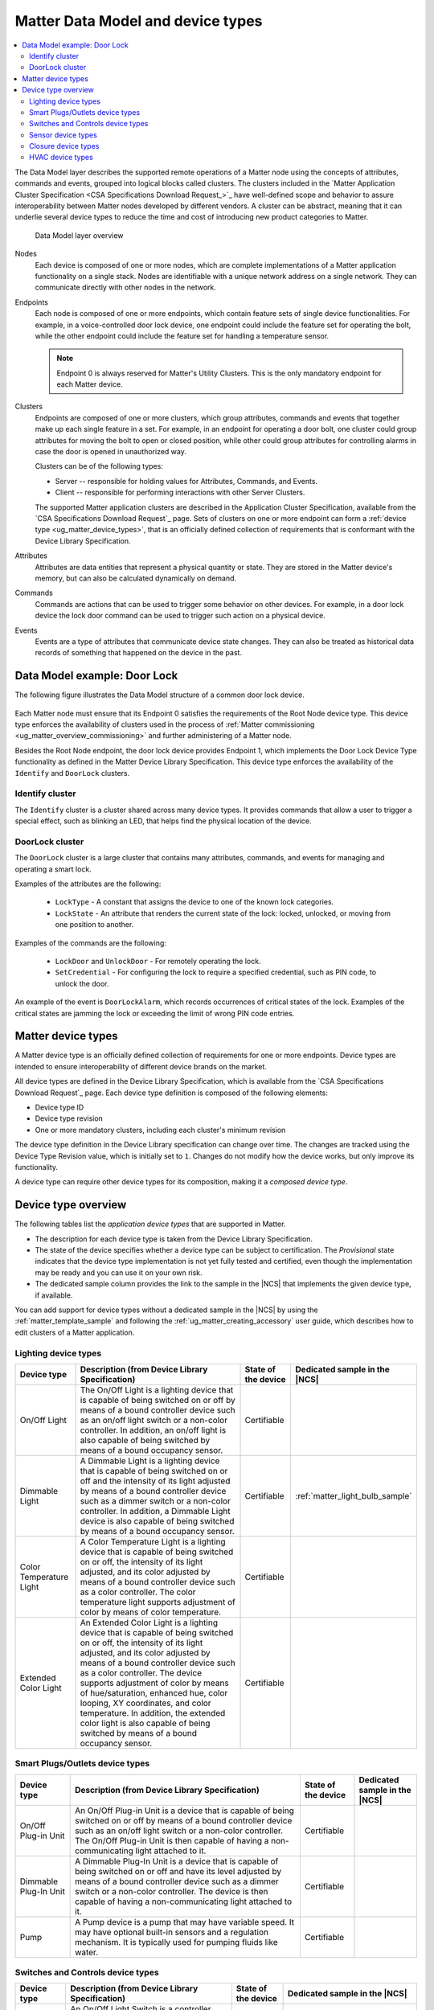 .. _ug_matter_overview_data_model:

Matter Data Model and device types
##################################

.. contents::
   :local:
   :depth: 2

.. ug_matter_data_model_desc_start

The Data Model layer describes the supported remote operations of a Matter node using the concepts of attributes, commands and events, grouped into logical blocks called clusters.
The clusters included in the `Matter Application Cluster Specification <CSA Specifications Download Request_>`_ have well-defined scope and behavior to assure interoperability between Matter nodes developed by different vendors.
A cluster can be abstract, meaning that it can underlie several device types to reduce the time and cost of introducing new product categories to Matter.

.. figure:: images/matter_components_DM.svg
   :alt: Data Model layer overview

   Data Model layer overview

.. ug_matter_data_model_desc_end

Nodes
   Each device is composed of one or more nodes, which are complete implementations of a Matter application functionality on a single stack.
   Nodes are identifiable with a unique network address on a single network.
   They can communicate directly with other nodes in the network.

Endpoints
   Each node is composed of one or more endpoints, which contain feature sets of single device functionalities.
   For example, in a voice-controlled door lock device, one endpoint could include the feature set for operating the bolt, while the other endpoint could include the feature set for handling a temperature sensor.

   .. note::
      Endpoint 0 is always reserved for Matter's Utility Clusters.
      This is the only mandatory endpoint for each Matter device.

Clusters
   Endpoints are composed of one or more clusters, which group attributes, commands and events that together make up each single feature in a set.
   For example, in an endpoint for operating a door bolt, one cluster could group attributes for moving the bolt to open or closed position, while other could group attributes for controlling alarms in case the door is opened in unauthorized way.

   Clusters can be of the following types:

   * Server -- responsible for holding values for Attributes, Commands, and Events.
   * Client -- responsible for performing interactions with other Server Clusters.

   The supported Matter application clusters are described in the Application Cluster Specification, available from the `CSA Specifications Download Request`_ page.
   Sets of clusters on one or more endpoint can form a :ref:`device type <ug_matter_device_types>`, that is an officially defined collection of requirements that is conformant with the Device Library Specification.

Attributes
   Attributes are data entities that represent a physical quantity or state.
   They are stored in the Matter device's memory, but can also be calculated dynamically on demand.

Commands
   Commands are actions that can be used to trigger some behavior on other devices.
   For example, in a door lock device the lock door command can be used to trigger such action on a physical device.

Events
   Events are a type of attributes that communicate device state changes.
   They can also be treated as historical data records of something that happened on the device in the past.

Data Model example: Door Lock
*****************************

The following figure illustrates the Data Model structure of a common door lock device.

.. figure:: images/matter_components_DM_doorlock.svg
   :alt: Data Model Door Lock example

Each Matter node must ensure that its Endpoint 0 satisfies the requirements of the Root Node device type.
This device type enforces the availability of clusters used in the process of :ref:`Matter commissioning <ug_matter_overview_commissioning>` and further administering of a Matter node.

Besides the Root Node endpoint, the door lock device provides Endpoint 1, which implements the Door Lock Device Type functionality as defined in the Matter Device Library Specification.
This device type enforces the availability of the ``Identify`` and ``DoorLock`` clusters.

Identify cluster
================

The ``Identify`` cluster is a cluster shared across many device types.
It provides commands that allow a user to trigger a special effect, such as blinking an LED, that helps find the physical location of the device.

DoorLock cluster
================

The ``DoorLock`` cluster is a large cluster that contains many attributes, commands, and events for managing and operating a smart lock.

Examples of the attributes are the following:

 * ``LockType`` - A constant that assigns the device to one of the known lock categories.
 * ``LockState`` - An attribute that renders the current state of the lock: locked, unlocked, or moving from one position to another.

Examples of the commands are the following:

 * ``LockDoor`` and ``UnlockDoor`` - For remotely operating the lock.
 * ``SetCredential`` - For configuring the lock to require a specified credential, such as PIN code, to unlock the door.

An example of the event is ``DoorLockAlarm``, which records occurrences of critical states of the lock.
Examples of the critical states are jamming the lock or exceeding the limit of wrong PIN code entries.

.. _ug_matter_device_types:

Matter device types
*******************

A Matter device type is an officially defined collection of requirements for one or more endpoints.
Device types are intended to ensure interoperability of different device brands on the market.

All device types are defined in the Device Library Specification, which is available from the `CSA Specifications Download Request`_ page.
Each device type definition is composed of the following elements:

* Device type ID
* Device type revision
* One or more mandatory clusters, including each cluster's minimum revision

The device type definition in the Device Library specification can change over time.
The changes are tracked using the Device Type Revision value, which is initially set to ``1``.
Changes do not modify how the device works, but only improve its functionality.

A device type can require other device types for its composition, making it a *composed device type*.

Device type overview
********************

The following tables list the *application device types* that are supported in Matter.

* The description for each device type is taken from the Device Library Specification.
* The state of the device specifies whether a device type can be subject to certification.
  The `Provisional` state indicates that the device type implementation is not yet fully tested and certified, even though the implementation may be ready and you can use it on your own risk.
* The dedicated sample column provides the link to the sample in the |NCS| that implements the given device type, if available.

You can add support for device types without a dedicated sample in the |NCS| by using the :ref:`matter_template_sample` and following the :ref:`ug_matter_creating_accessory` user guide, which describes how to edit clusters of a Matter application.

.. _ug_matter_device_types_lighting:

Lighting device types
=====================

+-------------------+------------------------------------------------------------------------------+---------------------+---------------------------------------+
| Device type       | Description (from Device Library Specification)                              | State of the device | Dedicated sample in the |NCS|         |
+===================+==============================================================================+=====================+=======================================+
| On/Off Light      | The On/Off Light is a lighting device that is capable of being switched on   | Certifiable         |                                       |
|                   | or off by means of a bound controller device such as an on/off light switch  |                     |                                       |
|                   | or a non-color controller. In addition, an on/off light is also capable      |                     |                                       |
|                   | of being switched by means of a bound occupancy sensor.                      |                     |                                       |
+-------------------+------------------------------------------------------------------------------+---------------------+---------------------------------------+
| Dimmable Light    | A Dimmable Light is a lighting device that is capable of being switched on   | Certifiable         | :ref:`matter_light_bulb_sample`       |
|                   | or off and the intensity of its light adjusted by means of a bound           |                     |                                       |
|                   | controller device such as a dimmer switch or a non-color controller.         |                     |                                       |
|                   | In addition, a Dimmable Light device is also capable of being switched       |                     |                                       |
|                   | by means of a bound occupancy sensor.                                        |                     |                                       |
+-------------------+------------------------------------------------------------------------------+---------------------+---------------------------------------+
| Color Temperature | A Color Temperature Light is a lighting device that is capable of being      | Certifiable         |                                       |
| Light             | switched on or off, the intensity of its light adjusted, and its color       |                     |                                       |
|                   | adjusted by means of a bound controller device such as a color controller.   |                     |                                       |
|                   | The color temperature light supports adjustment of color by means of color   |                     |                                       |
|                   | temperature.                                                                 |                     |                                       |
+-------------------+------------------------------------------------------------------------------+---------------------+---------------------------------------+
| Extended Color    | An Extended Color Light is a lighting device that is capable of being        | Certifiable         |                                       |
| Light             | switched on or off, the intensity of its light adjusted, and its color       |                     |                                       |
|                   | adjusted by means of a bound controller device such as a color controller.   |                     |                                       |
|                   | The device supports adjustment of color by means of hue/saturation,          |                     |                                       |
|                   | enhanced hue, color looping, XY coordinates, and color temperature.          |                     |                                       |
|                   | In addition, the extended color light is also capable of being switched      |                     |                                       |
|                   | by means of a bound occupancy sensor.                                        |                     |                                       |
+-------------------+------------------------------------------------------------------------------+---------------------+---------------------------------------+

.. _ug_matter_device_types_plugs_outlets:

Smart Plugs/Outlets device types
================================

+-------------------+------------------------------------------------------------------------------+---------------------+---------------------------------------+
| Device type       | Description (from Device Library Specification)                              | State of the device | Dedicated sample in the |NCS|         |
+===================+==============================================================================+=====================+=======================================+
| On/Off Plug-in    | An On/Off Plug-in Unit is a device that is capable of being switched on      | Certifiable         |                                       |
| Unit              | or off by means of a bound controller device such as an on/off light switch  |                     |                                       |
|                   | or a non-color controller. The On/Off Plug-in Unit is then capable of having |                     |                                       |
|                   | a non-communicating light attached to it.                                    |                     |                                       |
+-------------------+------------------------------------------------------------------------------+---------------------+---------------------------------------+
| Dimmable Plug-In  | A Dimmable Plug-In Unit is a device that is capable of being switched on     | Certifiable         |                                       |
| Unit              | or off and have its level adjusted by means of a bound controller device     |                     |                                       |
|                   | such as a dimmer switch or a non-color controller. The device is then        |                     |                                       |
|                   | capable of having a non-communicating light attached to it.                  |                     |                                       |
+-------------------+------------------------------------------------------------------------------+---------------------+---------------------------------------+
| Pump              | A Pump device is a pump that may have variable speed. It may have optional   | Certifiable         |                                       |
|                   | built-in sensors and a regulation mechanism. It is typically used            |                     |                                       |
|                   | for pumping fluids like water.                                               |                     |                                       |
+-------------------+------------------------------------------------------------------------------+---------------------+---------------------------------------+

.. _ug_matter_device_types_switches_controls:

Switches and Controls device types
==================================

+-------------------+------------------------------------------------------------------------------+---------------------+---------------------------------------+
| Device type       | Description (from Device Library Specification)                              | State of the device | Dedicated sample in the |NCS|         |
+===================+==============================================================================+=====================+=======================================+
| On/Off Light      | An On/Off Light Switch is a controller device that,                          | Certifiable         |                                       |
| Switch            | when bound to a lighting device such as an on/off light, is capable of       |                     |                                       |
|                   | being used to switch the device on or off. The on/off light switch is also   |                     |                                       |
|                   | capable of being configured when bound to a suitable configuration device.   |                     |                                       |
+-------------------+------------------------------------------------------------------------------+---------------------+---------------------------------------+
| Dimmer Switch     | A Dimmer Switch is a controller device that, when bound to a lighting device | Certifiable         | :ref:`matter_light_switch_sample`     |
|                   | such as a dimmable light, is capable of being used to switch the device on   |                     |                                       |
|                   | or off and adjust the intensity of the light being emitted. A Dimmer Switch  |                     |                                       |
|                   | device is also capable of being configured when bound to a suitable          |                     |                                       |
|                   | configuration device.                                                        |                     |                                       |
+-------------------+------------------------------------------------------------------------------+---------------------+---------------------------------------+
| Color Dimmer      | A Color Dimmer Switch is a controller device that, when bound to a lighting  | Certifiable         |                                       |
| Switch            | device such as a color light, is capable of being used to adjust the color   |                     |                                       |
|                   | of the light being emitted. A Color Dimmer Switch device is also capable     |                     |                                       |
|                   | of being configured when bound to a suitable configuration device.           |                     |                                       |
+-------------------+------------------------------------------------------------------------------+---------------------+---------------------------------------+
| Control Bridge    | A Control Bridge is a controller device that, when bound to a lighting       | Certifiable         |                                       |
|                   | device such as a color light, is capable of being used to switch the device  |                     |                                       |
|                   | on or off, adjust the intensity of the light being emitted and adjust        |                     |                                       |
|                   | the color of the light being emitted. In addition, a Control Bridge device   |                     |                                       |
|                   | is capable of being used for setting scenes.                                 |                     |                                       |
+-------------------+------------------------------------------------------------------------------+---------------------+---------------------------------------+
| Pump Controller   | A Pump Controller device is capable of configuring and controlling           | Certifiable         |                                       |
|                   | a Pump device.                                                               |                     |                                       |
+-------------------+------------------------------------------------------------------------------+---------------------+---------------------------------------+
| Generic Switch    | General-purpose switch that can have more than two positions.                | Certifiable         |                                       |
|                   | A controller can use a generic switch to control any other device            |                     |                                       |
|                   | by subscribing to or polling changes of the current switch position.         |                     |                                       |
+-------------------+------------------------------------------------------------------------------+---------------------+---------------------------------------+

.. _ug_matter_device_types_sensors:

Sensor device types
===================

+-------------------+------------------------------------------------------------------------------+---------------------+---------------------------------------+
| Device type       | Description (from Device Library Specification)                              | State of the device | Dedicated sample in the |NCS|         |
+===================+==============================================================================+=====================+=======================================+
| Contact Sensor    | A Contact Sensor device reports boolean state (open/close                    | Certifiable         |                                       |
|                   | or contact/no-contact).                                                      |                     |                                       |
+-------------------+------------------------------------------------------------------------------+---------------------+---------------------------------------+
| Light Sensor      | A Light Sensor device is a measurement and sensing device that is capable    | Certifiable         |                                       |
|                   | of measuring and reporting the intensity of light being emitted              |                     |                                       |
|                   | by a light source.                                                           |                     |                                       |
+-------------------+------------------------------------------------------------------------------+---------------------+---------------------------------------+
| Occupancy Sensor  | An Occupancy Sensor is a measurement and sensing device that is capable      | Certifiable         |                                       |
|                   | of measuring and reporting the occupancy state in a designated area.         |                     |                                       |
+-------------------+------------------------------------------------------------------------------+---------------------+---------------------------------------+
| Temperature       | A Temperature Sensor device reports measurements of temperature.             | Certifiable         | :ref:`matter_weather_station_app`     |
| Sensor            |                                                                              |                     |                                       |
+-------------------+------------------------------------------------------------------------------+---------------------+---------------------------------------+
| Pressure Sensor   | A Pressure Sensor device measures and periodically reports the pressure      | Certifiable         | :ref:`matter_weather_station_app`     |
|                   | of a fluid.                                                                  |                     |                                       |
+-------------------+------------------------------------------------------------------------------+---------------------+---------------------------------------+
| Flow Sensor       | A Flow Sensor device measures and periodically reports the flow rate         | Certifiable         |                                       |
|                   | of a fluid.                                                                  |                     |                                       |
+-------------------+------------------------------------------------------------------------------+---------------------+---------------------------------------+
| Humidity Sensor   | A Humidity Sensor (in most cases a Relative Humidity Sensor) reports         | Certifiable         | :ref:`matter_weather_station_app`     |
|                   | humidity measurements.                                                       |                     |                                       |
+-------------------+------------------------------------------------------------------------------+---------------------+---------------------------------------+
| On/Off Sensor     | An On/Off Sensor is a measurement and sensing device that, when bound        | Certifiable         |                                       |
|                   | to a lighting device such as a color light, is capable of being used         |                     |                                       |
|                   | to switch the device on or off.                                              |                     |                                       |
+-------------------+------------------------------------------------------------------------------+---------------------+---------------------------------------+

.. _ug_matter_device_types_closures:

Closure device types
====================

+-------------------+------------------------------------------------------------------------------+---------------------+---------------------------------------+
| Device type       | Description (from Device Library Specification)                              | State of the device | Dedicated sample in the |NCS|         |
+===================+==============================================================================+=====================+=======================================+
| Door Lock         | A Door Lock is a device used to secure a door. It is possible to actuate     | Certifiable         | :ref:`matter_lock_sample`             |
|                   | a door lock either by means of a manual or a remote method.                  |                     |                                       |
+-------------------+------------------------------------------------------------------------------+---------------------+---------------------------------------+
| Door Lock         | A Door Lock Controller is a device capable of controlling a door lock.       | Certifiable         |                                       |
| Controller        |                                                                              |                     |                                       |
+-------------------+------------------------------------------------------------------------------+---------------------+---------------------------------------+
| Window Covering   | A Window Covering is a device used to control absolute position of window    | Certifiable         | :ref:`matter_window_covering_sample`  |
|                   | cover.                                                                       |                     |                                       |
+-------------------+------------------------------------------------------------------------------+---------------------+---------------------------------------+
| Window Covering   | A Window Covering Controller is a device that controls an automatic window   | Certifiable         |                                       |
| Controller        | covering.                                                                    |                     |                                       |
+-------------------+------------------------------------------------------------------------------+---------------------+---------------------------------------+

.. _ug_matter_device_types_hvac:

HVAC device types
=================

+-------------------+------------------------------------------------------------------------------+---------------------+---------------------------------------+
| Device type       | Description (from Device Library Specification)                              | State of the device | Dedicated sample in the |NCS|         |
+===================+==============================================================================+=====================+=======================================+
| Heating/Cooling   | A Heating/Cooling Unit is a device capable of heating or cooling a space     | Provisional         |                                       |
| Unit              | in a house. It is not mandatory to provide both functionalities              |                     |                                       |
|                   | (for example, the device may just heat but not cool). It may be an indoor    |                     |                                       |
|                   | air handler.                                                                 |                     |                                       |
+-------------------+------------------------------------------------------------------------------+---------------------+---------------------------------------+
| Thermostat        | A Thermostat device is capable of having either built-in or separate sensors | Certifiable         |                                       |
|                   | for temperature, humidity or occupancy. It allows the desired temperature to |                     |                                       |
|                   | be set either remotely or locally. The thermostat is capable of sending      |                     |                                       |
|                   | heating and/or cooling requirement notifications to a heating/cooling unit   |                     |                                       |
|                   | (for example, an indoor air handler) or is capable of including a mechanism  |                     |                                       |
|                   | to control a heating or cooling unit directly.                               |                     |                                       |
+-------------------+------------------------------------------------------------------------------+---------------------+---------------------------------------+
| Fan               | A Fan device capable of controlling a fan in a heating or cooling system.    | Provisional         |                                       |
+-------------------+------------------------------------------------------------------------------+---------------------+---------------------------------------+
